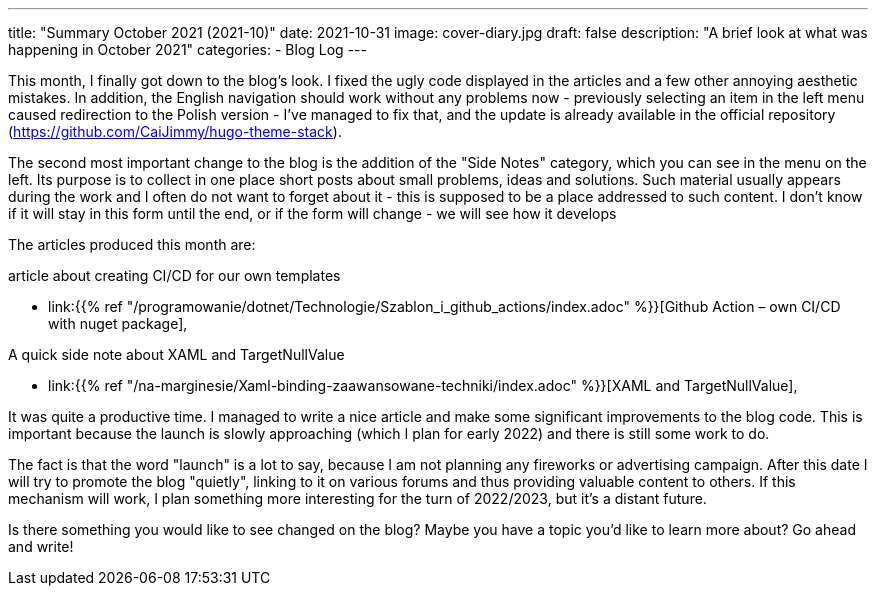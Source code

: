 ---
title: "Summary October 2021 (2021-10)"
date: 2021-10-31
image: cover-diary.jpg
draft: false
description: "A brief look at what was happening in October 2021"
categories:
    - Blog Log
---

This month, I finally got down to the blog's look.
I fixed the ugly code displayed in the articles and a few other annoying aesthetic mistakes. 
In addition, the English navigation should work without any problems now - previously selecting an item in the left menu caused redirection to the Polish version - I've managed to fix that, and the update is already available in the official repository (https://github.com/CaiJimmy/hugo-theme-stack).

The second most important change to the blog is the addition of the "Side Notes" category, which you can see in the menu on the left. 
Its purpose is to collect in one place short posts about small problems, ideas and solutions. 
Such material usually appears during the work and I often do not want to forget about it - this is supposed to be a place addressed to such content.
I don't know if it will stay in this form until the end, or if the form will change - we will see how it develops

The articles produced this month are:

.article about creating CI/CD for our own templates
* link:{{% ref "/programowanie/dotnet/Technologie/Szablon_i_github_actions/index.adoc" %}}[Github Action – own CI/CD with nuget package],

.A quick side note about XAML and TargetNullValue
* link:{{% ref "/na-marginesie/Xaml-binding-zaawansowane-techniki/index.adoc" %}}[XAML and TargetNullValue],

It was quite a productive time. 
I managed to write a nice article and make some significant improvements to the blog code. 
This is important because the launch is slowly approaching (which I plan for early 2022) and there is still some work to do.

The fact is that the word "launch" is a lot to say, because I am not planning any fireworks or advertising campaign. 
After this date I will try to promote the blog "quietly", linking to it on various forums and thus providing valuable content to others.
If this mechanism will work, I plan something more interesting for the turn of 2022/2023, but it's a distant future.

[.small]
****
Is there something you would like to see changed on the blog? Maybe you have a topic you'd like to learn more about? Go ahead and write!
****